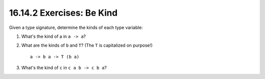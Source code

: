16.14.2 Exercises: Be Kind
^^^^^^^^^^^^^^^^^^^^^^^^^^
Given a type signature, determine the kinds
of each type variable:

1. What's the kind of a in ``a -> a``?
2. What are the kinds of ``b`` and ``T``?
   (The ``T`` is capitalized on purpose!)

   ::

     a -> b a -> T (b a)

3. What's the kind of ``c`` in ``c a b -> c b a``?
